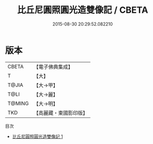 #+TITLE: 比丘尼圓照圓光造雙像記 / CBETA

#+DATE: 2015-08-30 20:29:52.082210
* 版本
 |     CBETA|【電子佛典集成】|
 |         T|【大】     |
 |     T@JIA|【大→甲】   |
 |      T@LI|【大→麗】   |
 |    T@MING|【大→明】   |
 |       TKD|【高麗藏・東國影印版】|
目次
 - [[file:KR6j0302_001.txt][比丘尼圓照圓光造雙像記 1]]
